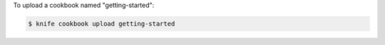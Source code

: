 .. This is an included how-to. 


To upload a cookbook named "getting-started":

.. code-block:: bash

   $ knife cookbook upload getting-started